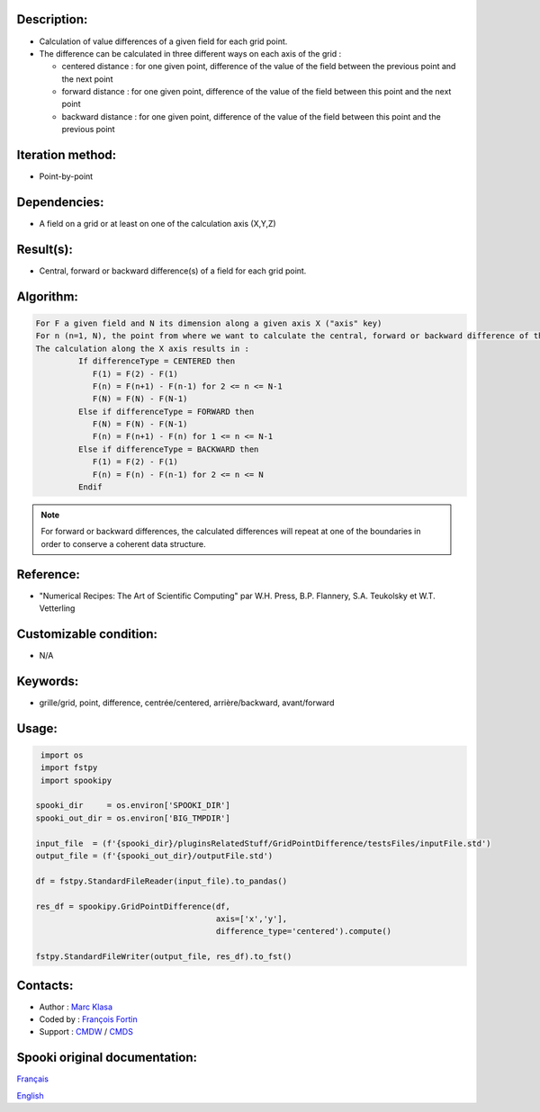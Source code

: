 Description:
~~~~~~~~~~~~

-  Calculation of value differences of a given field for each grid point. 
-  The difference can be calculated in three different ways on each axis of the grid :

   -  centered distance : for one given point, difference of the value of the field between the previous point and the next point
   -  forward distance : for one given point, difference of the value of the field between this point and the next point
   -  backward distance : for one given point, difference of the value of the field between this point and the previous point

Iteration method:
~~~~~~~~~~~~~~~~~

-  Point-by-point

Dependencies:
~~~~~~~~~~~~~

-  A field on a grid or at least on one of the calculation axis (X,Y,Z)

Result(s):
~~~~~~~~~~

-  Central, forward or backward difference(s) of a field for each grid point.

Algorithm:
~~~~~~~~~~

.. code-block:: text

   For F a given field and N its dimension along a given axis X ("axis" key)
   For n (n=1, N), the point from where we want to calculate the central, forward or backward difference of the field F.
   The calculation along the X axis results in :
            If differenceType = CENTERED then
               F(1) = F(2) - F(1)
               F(n) = F(n+1) - F(n-1) for 2 <= n <= N-1
               F(N) = F(N) - F(N-1)
            Else if differenceType = FORWARD then
               F(N) = F(N) - F(N-1)
               F(n) = F(n+1) - F(n) for 1 <= n <= N-1
            Else if differenceType = BACKWARD then
               F(1) = F(2) - F(1)
               F(n) = F(n) - F(n-1) for 2 <= n <= N
            Endif


.. note::

   For forward or backward differences, the calculated differences will repeat at one of the boundaries in order to conserve a coherent data structure.

Reference:
~~~~~~~~~~

-  "Numerical Recipes: The Art of Scientific Computing" par W.H. Press, B.P. Flannery, S.A. Teukolsky et W.T. Vetterling

Customizable condition:
~~~~~~~~~~~~~~~~~~~~~~~

-  N/A

Keywords:
~~~~~~~~~

-  grille/grid, point, difference, centrée/centered, arrière/backward, avant/forward

Usage:
~~~~~~

.. code:: python

    import os
    import fstpy
    import spookipy

   spooki_dir     = os.environ['SPOOKI_DIR']
   spooki_out_dir = os.environ['BIG_TMPDIR']

   input_file  = (f'{spooki_dir}/pluginsRelatedStuff/GridPointDifference/testsFiles/inputFile.std')
   output_file = (f'{spooki_out_dir}/outputFile.std')

   df = fstpy.StandardFileReader(input_file).to_pandas()

   res_df = spookipy.GridPointDifference(df, 
                                         axis=['x','y'], 
                                         difference_type='centered').compute()

   fstpy.StandardFileWriter(output_file, res_df).to_fst()


Contacts:
~~~~~~~~~

-  Author : `Marc Klasa <https://wiki.cmc.ec.gc.ca/wiki/User:Klasam>`__
-  Coded by : `François Fortin <https://wiki.cmc.ec.gc.ca/wiki/User:Fortinf>`__
-  Support : `CMDW <https://wiki.cmc.ec.gc.ca/wiki/CMDW>`__ / `CMDS <https://wiki.cmc.ec.gc.ca/wiki/CMDS>`__


Spooki original documentation:
~~~~~~~~~~~~~~~~~~~~~~~~~~~~~~

`Français <http://web.science.gc.ca/~spst900/spooki/doc/master/spooki_french_doc/html/pluginGridPointDifference.html>`_

`English <http://web.science.gc.ca/~spst900/spooki/doc/master/spooki_english_doc/html/pluginGridPointDifference.html>`_
